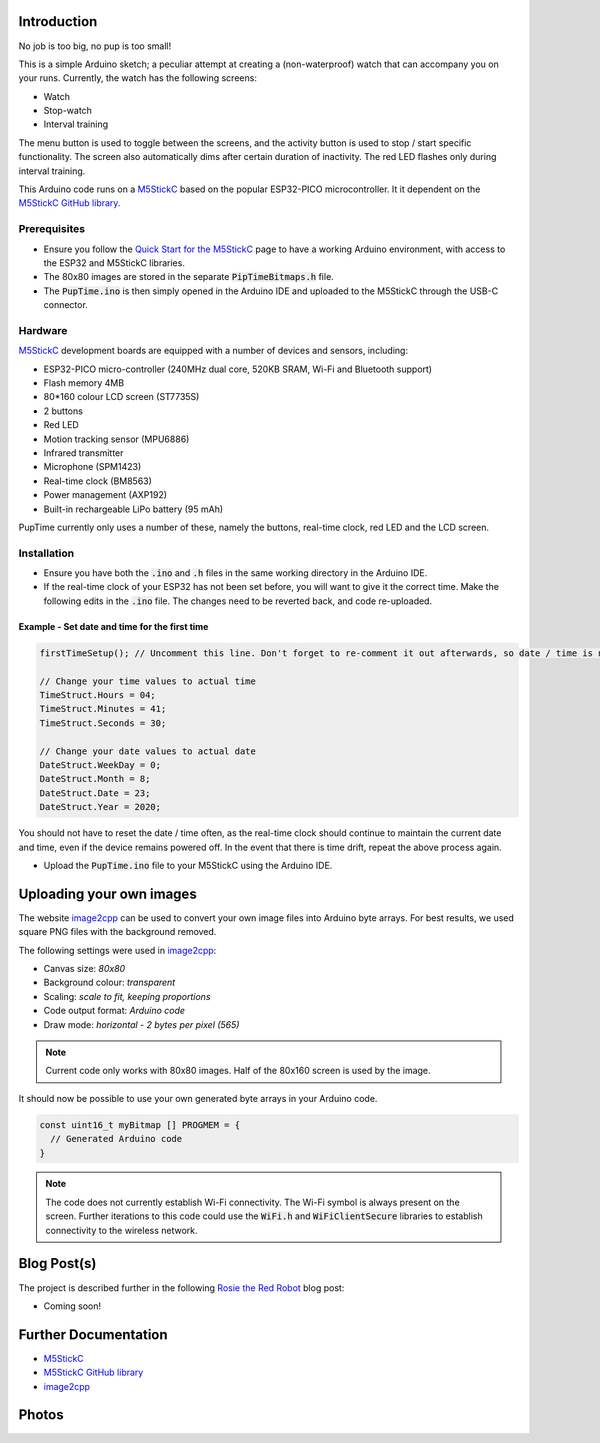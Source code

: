 
Introduction
============

No job is too big, no pup is too small!

This is a simple Arduino sketch; a peculiar attempt at creating a (non-waterproof) watch that can accompany you on your runs. Currently, the watch has the following screens:

* Watch
* Stop-watch
* Interval training

The menu button is used to toggle between the screens, and the activity button is used to stop / start specific functionality. The screen also automatically dims after certain duration of inactivity. The red LED flashes only during interval training.

This Arduino code runs on a `M5StickC <https://m5stack.com/products/stick-c>`_ based on the popular ESP32-PICO microcontroller. It it dependent on the `M5StickC GitHub library <https://github.com/m5stack/M5StickC>`_. 

.. image:: docs/PupTime.JPG
	:width: 400px

Prerequisites
---------------

* Ensure you follow the `Quick Start for the M5StickC <https://docs.m5stack.com/#/en/arduino/arduino_development>`_ page to have a working Arduino environment, with access to the ESP32 and M5StickC libraries.
* The 80x80 images are stored in the separate :code:`PipTimeBitmaps.h` file.
* The :code:`PupTime.ino` is then simply opened in the Arduino IDE and uploaded to the M5StickC through the USB-C connector.

Hardware
---------------

`M5StickC <https://docs.m5stack.com/#/en/arduino/arduino_development>`_ development boards are equipped with a number of devices and sensors, including:

* ESP32-PICO micro-controller (240MHz dual core, 520KB SRAM, Wi-Fi and Bluetooth support)
* Flash memory 4MB
* 80*160 colour LCD screen (ST7735S)
* 2 buttons
* Red LED
* Motion tracking sensor (MPU6886)
* Infrared transmitter
* Microphone (SPM1423)
* Real-time clock (BM8563)
* Power management (AXP192)
* Built-in rechargeable LiPo battery (95 mAh)

PupTime currently only uses a number of these, namely the buttons, real-time clock, red LED and the LCD screen.

.. image:: docs/M5StickC.JPG
	:width: 400px

Installation
---------------

* Ensure you have both the :code:`.ino` and :code:`.h` files in the same working directory in the Arduino IDE.
* If the real-time clock of your ESP32 has not been set before, you will want to give it the correct time. Make the following edits in the :code:`.ino` file. The changes need to be reverted back, and code re-uploaded.

Example - Set date and time for the first time
~~~~~~~~~~~~~~~~~~~~~~~~~~~~~~~~~~~~~~~~~~~~~~~~~~~~

.. code-block:: cpp

    firstTimeSetup(); // Uncomment this line. Don't forget to re-comment it out afterwards, so date / time is not reset after every reboot.

    // Change your time values to actual time
    TimeStruct.Hours = 04;
    TimeStruct.Minutes = 41;
    TimeStruct.Seconds = 30;

    // Change your date values to actual date
    DateStruct.WeekDay = 0;
    DateStruct.Month = 8;
    DateStruct.Date = 23;
    DateStruct.Year = 2020;

You should not have to reset the date / time often, as the real-time clock should continue to maintain the current date and time, even if the device remains powered off. In the event that there is time drift, repeat the above process again.

* Upload the :code:`PupTime.ino` file to your M5StickC using the Arduino IDE.

Uploading your own images
=========================

The website `image2cpp <https://javl.github.io/image2cpp/>`_ can be used to convert your own image files into Arduino byte arrays. For best results, we used square PNG files with the background removed.

The following settings were used in `image2cpp <https://javl.github.io/image2cpp/>`_:

* Canvas size: *80x80*
* Background colour: *transparent*
* Scaling: *scale to fit, keeping proportions*
* Code output format: *Arduino code*
* Draw mode: *horizontal - 2 bytes per pixel (565)*

.. note::
	Current code only works with 80x80 images. Half of the 80x160 screen is used by the image.


It should now be possible to use your own generated byte arrays in your Arduino code.

.. code-block:: cpp

    const uint16_t myBitmap [] PROGMEM = {
      // Generated Arduino code
    }

.. note::
	The code does not currently establish Wi-Fi connectivity. The Wi-Fi symbol is always present on the screen. Further iterations to this code could use the :code:`WiFi.h` and :code:`WiFiClientSecure` libraries to establish connectivity to the wireless network.

Blog Post(s)
=========================

The project is described further in the following `Rosie the Red Robot <https://www.rosietheredrobot.com>`_ blog post:

* Coming soon!

Further Documentation
=========================

* `M5StickC <https://m5stack.com/products/stick-c>`_
* `M5StickC GitHub library <https://github.com/m5stack/M5StickC>`_
* `image2cpp <https://javl.github.io/image2cpp/>`_

Photos
=========================

.. image:: docs/PupTimeDisplay_1.JPG
	:scale: 50%

.. image:: docs/PupTimeDisplay_2.JPG
	:scale: 50%

.. image:: docs/PupTimeDisplay_3.JPG
	:scale: 50%
